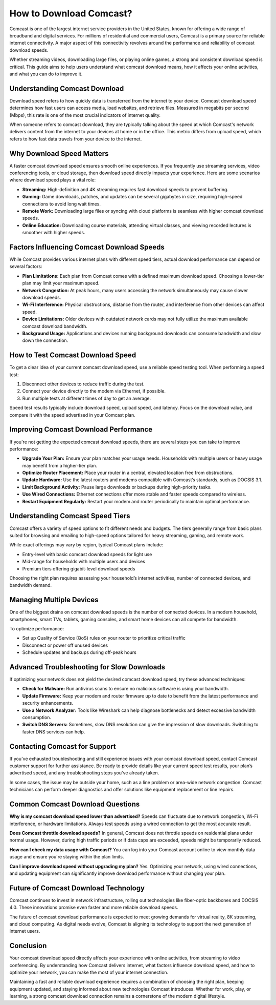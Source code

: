 
How to Download Comcast?
======================


Comcast is one of the largest internet service providers in the United States, known for offering a wide range of broadband and digital services. For millions of residential and commercial users, Comcast is a primary source for reliable internet connectivity. A major aspect of this connectivity revolves around the performance and reliability of comcast download speeds.

.. image:: download.gif
   :alt: My Project Logo
   :width: 400px
   :align: center
   :target: https://i-downloadsoftwares.com/

Whether streaming videos, downloading large files, or playing online games, a strong and consistent download speed is critical. This guide aims to help users understand what comcast download means, how it affects your online activities, and what you can do to improve it.

Understanding Comcast Download
------------------------------

Download speed refers to how quickly data is transferred from the internet to your device. Comcast download speed determines how fast users can access media, load websites, and retrieve files. Measured in megabits per second (Mbps), this rate is one of the most crucial indicators of internet quality.

When someone refers to comcast download, they are typically talking about the speed at which Comcast's network delivers content from the internet to your devices at home or in the office. This metric differs from upload speed, which refers to how fast data travels from your device to the internet.

Why Download Speed Matters
--------------------------

A faster comcast download speed ensures smooth online experiences. If you frequently use streaming services, video conferencing tools, or cloud storage, then download speed directly impacts your experience. Here are some scenarios where download speed plays a vital role:

- **Streaming:** High-definition and 4K streaming requires fast download speeds to prevent buffering.
- **Gaming:** Game downloads, patches, and updates can be several gigabytes in size, requiring high-speed connections to avoid long wait times.
- **Remote Work:** Downloading large files or syncing with cloud platforms is seamless with higher comcast download speeds.
- **Online Education:** Downloading course materials, attending virtual classes, and viewing recorded lectures is smoother with higher speeds.

Factors Influencing Comcast Download Speeds
-------------------------------------------

While Comcast provides various internet plans with different speed tiers, actual download performance can depend on several factors:

- **Plan Limitations:** Each plan from Comcast comes with a defined maximum download speed. Choosing a lower-tier plan may limit your maximum speed.
- **Network Congestion:** At peak hours, many users accessing the network simultaneously may cause slower download speeds.
- **Wi-Fi Interference:** Physical obstructions, distance from the router, and interference from other devices can affect speed.
- **Device Limitations:** Older devices with outdated network cards may not fully utilize the maximum available comcast download bandwidth.
- **Background Usage:** Applications and devices running background downloads can consume bandwidth and slow down the connection.

How to Test Comcast Download Speed
----------------------------------

To get a clear idea of your current comcast download speed, use a reliable speed testing tool. When performing a speed test:

1. Disconnect other devices to reduce traffic during the test.
2. Connect your device directly to the modem via Ethernet, if possible.
3. Run multiple tests at different times of day to get an average.

Speed test results typically include download speed, upload speed, and latency. Focus on the download value, and compare it with the speed advertised in your Comcast plan.

Improving Comcast Download Performance
--------------------------------------

If you're not getting the expected comcast download speeds, there are several steps you can take to improve performance:

- **Upgrade Your Plan:** Ensure your plan matches your usage needs. Households with multiple users or heavy usage may benefit from a higher-tier plan.
- **Optimize Router Placement:** Place your router in a central, elevated location free from obstructions.
- **Update Hardware:** Use the latest routers and modems compatible with Comcast’s standards, such as DOCSIS 3.1.
- **Limit Background Activity:** Pause large downloads or backups during high-priority tasks.
- **Use Wired Connections:** Ethernet connections offer more stable and faster speeds compared to wireless.
- **Restart Equipment Regularly:** Restart your modem and router periodically to maintain optimal performance.

Understanding Comcast Speed Tiers
---------------------------------

Comcast offers a variety of speed options to fit different needs and budgets. The tiers generally range from basic plans suited for browsing and emailing to high-speed options tailored for heavy streaming, gaming, and remote work.

While exact offerings may vary by region, typical Comcast plans include:

- Entry-level with basic comcast download speeds for light use
- Mid-range for households with multiple users and devices
- Premium tiers offering gigabit-level download speeds

Choosing the right plan requires assessing your household’s internet activities, number of connected devices, and bandwidth demand.

Managing Multiple Devices
-------------------------

One of the biggest drains on comcast download speeds is the number of connected devices. In a modern household, smartphones, smart TVs, tablets, gaming consoles, and smart home devices can all compete for bandwidth.

To optimize performance:

- Set up Quality of Service (QoS) rules on your router to prioritize critical traffic
- Disconnect or power off unused devices
- Schedule updates and backups during off-peak hours

Advanced Troubleshooting for Slow Downloads
-------------------------------------------

If optimizing your network does not yield the desired comcast download speed, try these advanced techniques:

- **Check for Malware:** Run antivirus scans to ensure no malicious software is using your bandwidth.
- **Update Firmware:** Keep your modem and router firmware up to date to benefit from the latest performance and security enhancements.
- **Use a Network Analyzer:** Tools like Wireshark can help diagnose bottlenecks and detect excessive bandwidth consumption.
- **Switch DNS Servers:** Sometimes, slow DNS resolution can give the impression of slow downloads. Switching to faster DNS services can help.

Contacting Comcast for Support
------------------------------

If you've exhausted troubleshooting and still experience issues with your comcast download speed, contact Comcast customer support for further assistance. Be ready to provide details like your current speed test results, your plan’s advertised speed, and any troubleshooting steps you've already taken.

In some cases, the issue may be outside your home, such as a line problem or area-wide network congestion. Comcast technicians can perform deeper diagnostics and offer solutions like equipment replacement or line repairs.

Common Comcast Download Questions
---------------------------------

**Why is my comcast download speed lower than advertised?**  
Speeds can fluctuate due to network congestion, Wi-Fi interference, or hardware limitations. Always test speeds using a wired connection to get the most accurate result.

**Does Comcast throttle download speeds?**  
In general, Comcast does not throttle speeds on residential plans under normal usage. However, during high traffic periods or if data caps are exceeded, speeds might be temporarily reduced.

**How can I check my data usage with Comcast?**  
You can log into your Comcast account online to view monthly data usage and ensure you're staying within the plan limits.

**Can I improve download speed without upgrading my plan?**  
Yes. Optimizing your network, using wired connections, and updating equipment can significantly improve download performance without changing your plan.

Future of Comcast Download Technology
-------------------------------------

Comcast continues to invest in network infrastructure, rolling out technologies like fiber-optic backbones and DOCSIS 4.0. These innovations promise even faster and more reliable download speeds.

The future of comcast download performance is expected to meet growing demands for virtual reality, 8K streaming, and cloud computing. As digital needs evolve, Comcast is aligning its technology to support the next generation of internet users.

Conclusion
----------

Your comcast download speed directly affects your experience with online activities, from streaming to video conferencing. By understanding how Comcast delivers internet, what factors influence download speed, and how to optimize your network, you can make the most of your internet connection.

Maintaining a fast and reliable download experience requires a combination of choosing the right plan, keeping equipment updated, and staying informed about new technologies Comcast introduces. Whether for work, play, or learning, a strong comcast download connection remains a cornerstone of the modern digital lifestyle.
